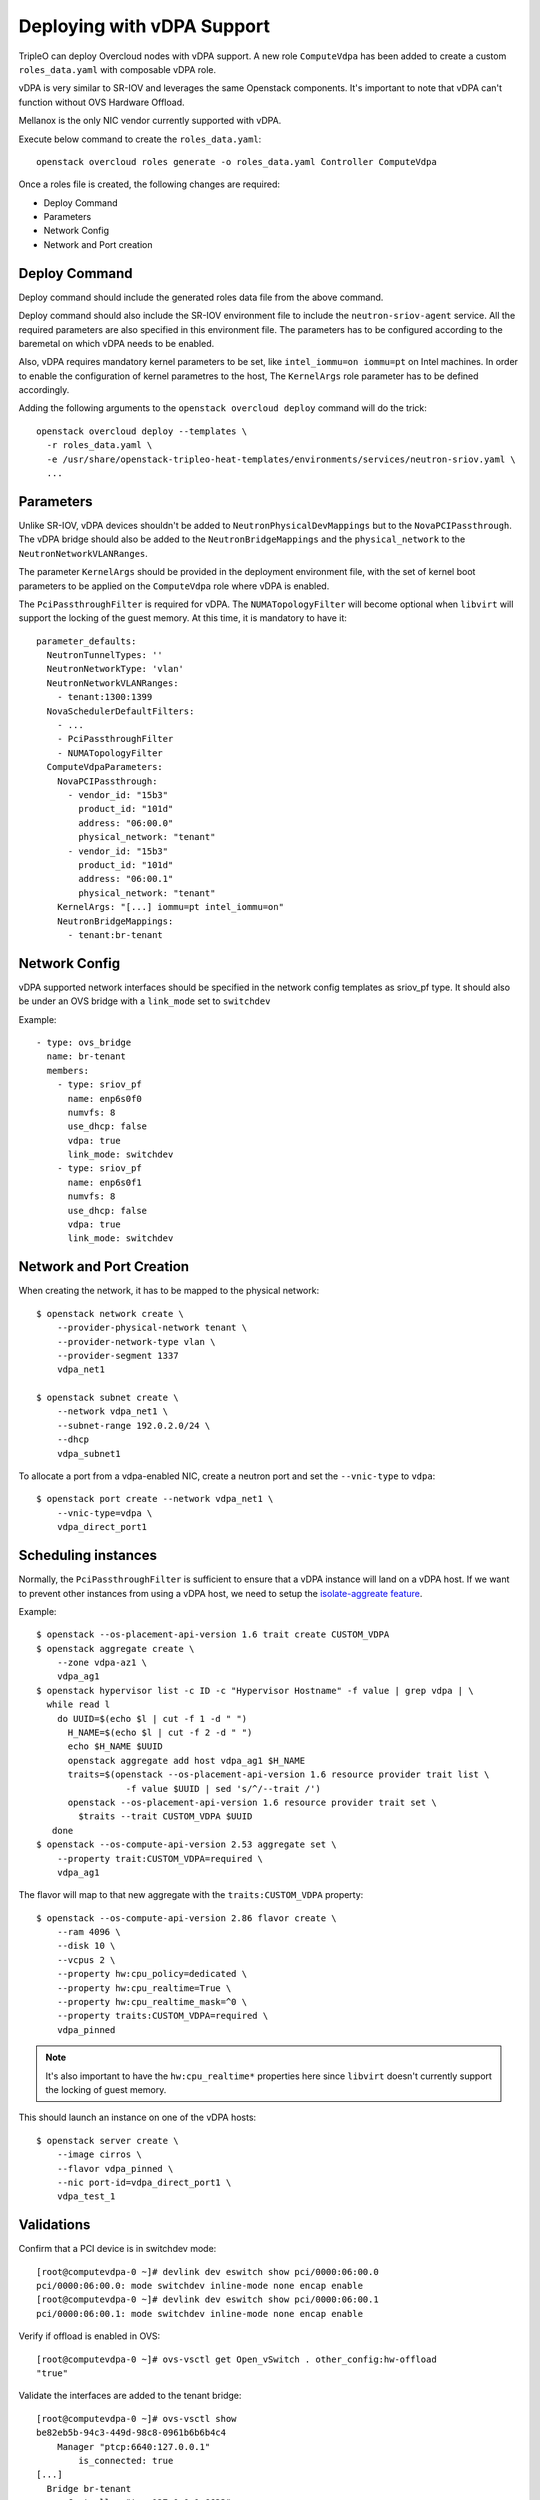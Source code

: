 Deploying with vDPA Support
===============================

TripleO can deploy Overcloud nodes with vDPA support. A new role ``ComputeVdpa``
has been added to create a custom ``roles_data.yaml`` with composable vDPA role.

vDPA is very similar to SR-IOV and leverages the same Openstack components. It's
important to note that vDPA can't function without OVS Hardware Offload.

Mellanox is the only NIC vendor currently supported with vDPA.

Execute below command to create the ``roles_data.yaml``::

  openstack overcloud roles generate -o roles_data.yaml Controller ComputeVdpa

Once a roles file is created, the following changes are required:

- Deploy Command
- Parameters
- Network Config
- Network and Port creation

Deploy Command
----------------
Deploy command should include the generated roles data file from the above
command.

Deploy command should also include the SR-IOV environment file to include the
``neutron-sriov-agent`` service. All the required parameters are also specified
in this environment file. The parameters has to be configured according to the
baremetal on which vDPA needs to be enabled.

Also, vDPA requires mandatory kernel parameters to be set, like
``intel_iommu=on iommu=pt`` on Intel machines. In order to enable the
configuration of kernel parametres to the host, The ``KernelArgs`` role
parameter has to be defined accordingly.

Adding the following arguments to the ``openstack overcloud deploy`` command
will do the trick::

  openstack overcloud deploy --templates \
    -r roles_data.yaml \
    -e /usr/share/openstack-tripleo-heat-templates/environments/services/neutron-sriov.yaml \
    ...

Parameters
----------

Unlike SR-IOV, vDPA devices shouldn't be added to ``NeutronPhysicalDevMappings`` but to the
``NovaPCIPassthrough``. The vDPA bridge should also be added to the ``NeutronBridgeMappings``
and the ``physical_network`` to the ``NeutronNetworkVLANRanges``.

The parameter ``KernelArgs`` should be provided in the deployment environment
file, with the set of kernel boot parameters to be applied on the
``ComputeVdpa`` role where vDPA is enabled.

The ``PciPassthroughFilter`` is required for vDPA. The ``NUMATopologyFilter`` will become
optional when ``libvirt`` will support the locking of the guest memory. At this time, it
is mandatory to have it::

  parameter_defaults:
    NeutronTunnelTypes: ''
    NeutronNetworkType: 'vlan'
    NeutronNetworkVLANRanges:
      - tenant:1300:1399
    NovaSchedulerDefaultFilters:
      - ...
      - PciPassthroughFilter
      - NUMATopologyFilter
    ComputeVdpaParameters:
      NovaPCIPassthrough:
        - vendor_id: "15b3"
          product_id: "101d"
          address: "06:00.0"
          physical_network: "tenant"
        - vendor_id: "15b3"
          product_id: "101d"
          address: "06:00.1"
          physical_network: "tenant"
      KernelArgs: "[...] iommu=pt intel_iommu=on"
      NeutronBridgeMappings:
        - tenant:br-tenant


Network Config
--------------
vDPA supported network interfaces should be specified in the network config
templates as sriov_pf type. It should also be under an OVS bridge with a ``link_mode``
set to ``switchdev``

Example::

      - type: ovs_bridge
        name: br-tenant
        members:
          - type: sriov_pf
            name: enp6s0f0
            numvfs: 8
            use_dhcp: false
            vdpa: true
            link_mode: switchdev
          - type: sriov_pf
            name: enp6s0f1
            numvfs: 8
            use_dhcp: false
            vdpa: true
            link_mode: switchdev


Network and Port Creation
-------------------------

When creating the network, it has to be mapped to the physical network::

  $ openstack network create \
      --provider-physical-network tenant \
      --provider-network-type vlan \
      --provider-segment 1337
      vdpa_net1

  $ openstack subnet create \
      --network vdpa_net1 \
      --subnet-range 192.0.2.0/24 \
      --dhcp
      vdpa_subnet1

To allocate a port from a vdpa-enabled NIC, create a neutron port and set the
``--vnic-type`` to ``vdpa``::

  $ openstack port create --network vdpa_net1 \
      --vnic-type=vdpa \
      vdpa_direct_port1

Scheduling instances
--------------------

Normally, the ``PciPassthroughFilter`` is sufficient to ensure that a vDPA instance will
land on a vDPA host. If we want to prevent other instances from using a vDPA host, we need
to setup the `isolate-aggreate feature
<https://docs.openstack.org/nova/latest/reference/isolate-aggregates.html>`_.

Example::

  $ openstack --os-placement-api-version 1.6 trait create CUSTOM_VDPA
  $ openstack aggregate create \
      --zone vdpa-az1 \
      vdpa_ag1
  $ openstack hypervisor list -c ID -c "Hypervisor Hostname" -f value | grep vdpa | \
    while read l
      do UUID=$(echo $l | cut -f 1 -d " ")
        H_NAME=$(echo $l | cut -f 2 -d " ")
        echo $H_NAME $UUID
        openstack aggregate add host vdpa_ag1 $H_NAME
        traits=$(openstack --os-placement-api-version 1.6 resource provider trait list \
                   -f value $UUID | sed 's/^/--trait /')
        openstack --os-placement-api-version 1.6 resource provider trait set \
          $traits --trait CUSTOM_VDPA $UUID
     done
  $ openstack --os-compute-api-version 2.53 aggregate set \
      --property trait:CUSTOM_VDPA=required \
      vdpa_ag1

The flavor will map to that new aggregate with the ``traits:CUSTOM_VDPA`` property::

  $ openstack --os-compute-api-version 2.86 flavor create \
      --ram 4096 \
      --disk 10 \
      --vcpus 2 \
      --property hw:cpu_policy=dedicated \
      --property hw:cpu_realtime=True \
      --property hw:cpu_realtime_mask=^0 \
      --property traits:CUSTOM_VDPA=required \
      vdpa_pinned

.. note::
    It's also important to have the ``hw:cpu_realtime*`` properties here since
    ``libvirt`` doesn't currently support the locking of guest memory.


This should launch an instance on one of the vDPA hosts::

  $ openstack server create \
      --image cirros \
      --flavor vdpa_pinned \
      --nic port-id=vdpa_direct_port1 \
      vdpa_test_1

Validations
-----------

Confirm that a PCI device is in switchdev mode::

  [root@computevdpa-0 ~]# devlink dev eswitch show pci/0000:06:00.0
  pci/0000:06:00.0: mode switchdev inline-mode none encap enable
  [root@computevdpa-0 ~]# devlink dev eswitch show pci/0000:06:00.1
  pci/0000:06:00.1: mode switchdev inline-mode none encap enable

Verify if offload is enabled in OVS::

  [root@computevdpa-0 ~]# ovs-vsctl get Open_vSwitch . other_config:hw-offload
  "true"

Validate the interfaces are added to the tenant bridge::

  [root@computevdpa-0 ~]# ovs-vsctl show
  be82eb5b-94c3-449d-98c8-0961b6b6b4c4
      Manager "ptcp:6640:127.0.0.1"
          is_connected: true
  [...]
    Bridge br-tenant
        Controller "tcp:127.0.0.1:6633"
            is_connected: true
        fail_mode: secure
        datapath_type: system
        Port br-tenant
            Interface br-tenant
                type: internal
        Port enp6s0f0
            Interface enp6s0f0
        Port phy-br-tenant
            Interface phy-br-tenant
                type: patch
                options: {peer=int-br-tenant}
        Port enp6s0f1
            Interface enp6s0f1
  [...]


Verify if the NICs have ``hw-tc-offload`` enabled::

  [root@computevdpa-0 ~]# for i in {0..1};do ethtool -k enp6s0f$i | grep tc-offload;done
  hw-tc-offload: on
  hw-tc-offload: on

Verify that the udev rules have been created::

  [root@computevdpa-0 ~]# cat /etc/udev/rules.d/80-persistent-os-net-config.rules
  # This file is autogenerated by os-net-config
  SUBSYSTEM=="net", ACTION=="add", ATTR{phys_switch_id}!="", ATTR{phys_port_name}=="pf*vf*", ENV{NM_UNMANAGED}="1"
  SUBSYSTEM=="net", ACTION=="add", DRIVERS=="?*", KERNELS=="0000:06:00.0", NAME="enp6s0f0"
  SUBSYSTEM=="net", ACTION=="add", ATTR{phys_switch_id}=="80ecee0003723f04", ATTR{phys_port_name}=="pf0vf*", IMPORT{program}="/etc/udev/rep-link-name.sh $attr{phys_port_name}", NAME="enp6s0f0_$env{NUMBER}"
  SUBSYSTEM=="net", ACTION=="add", DRIVERS=="?*", KERNELS=="0000:06:00.1", NAME="enp6s0f1"
  SUBSYSTEM=="net", ACTION=="add", ATTR{phys_switch_id}=="80ecee0003723f04", ATTR{phys_port_name}=="pf1vf*", IMPORT{program}="/etc/udev/rep-link-name.sh $attr{phys_port_name}", NAME="enp6s0f1_$env{NUMBER}"


Validate that the ``numvfs`` are correctly defined::

  [root@computevdpa-0 ~]# cat /sys/class/net/enp6s0f0/device/sriov_numvfs
  8
  [root@computevdpa-0 ~]# cat /sys/class/net/enp6s0f1/device/sriov_numvfs
  8

Validate that the ``pci/passthrough_whitelist`` contains all the PFs::

  [root@computevdpa-0 ~]# grep ^passthrough_whitelist /var/lib/config-data/puppet-generated/nova_libvirt/etc/nova/nova.conf
  passthrough_whitelist={"address":"06:00.0","physical_network":"tenant","product_id":"101d","vendor_id":"15b3"}
  passthrough_whitelist={"address":"06:00.1","physical_network":"tenant","product_id":"101d","vendor_id":"15b3"}

Verify the ``nodedev-list`` from ``libvirt``::

  [root@computevdpa-0 ~]# podman exec -u0 nova_libvirt virsh nodedev-list | grep -P "pci_0000_06|enp6|vdpa"
  net_enp6s0f0_04_3f_72_ee_ec_80
  net_enp6s0f0_0_5a_86_bd_4b_06_d9
  net_enp6s0f0_1_72_b9_6b_12_33_57
  net_enp6s0f0_2_f6_f2_db_7c_52_90
  net_enp6s0f0_3_66_e5_9e_b8_79_7f
  net_enp6s0f0_4_32_04_6f_ef_ef_c3
  net_enp6s0f0_5_a2_fe_8d_4a_95_64
  net_enp6s0f0_6_8e_23_fa_bb_95_41
  net_enp6s0f0_7_8a_9f_0f_53_f6_19
  net_enp6s0f0v0_ee_a1_e2_4e_80_8d
  net_enp6s0f0v1_ce_b7_e1_33_33_56
  net_enp6s0f0v2_fe_91_a8_ee_2e_79
  net_enp6s0f0v3_2a_34_e0_a0_e6_ff
  net_enp6s0f0v4_26_59_82_da_65_4e
  net_enp6s0f0v5_a6_fd_db_97_c6_8a
  net_enp6s0f0v6_36_5d_5c_ff_e8_00
  net_enp6s0f0v7_4e_23_6c_95_b6_a4
  net_enp6s0f1_04_3f_72_ee_ec_81
  net_enp6s0f1_0_0e_0c_86_b5_43_c1
  net_enp6s0f1_1_be_f5_75_f4_da_b1
  net_enp6s0f1_2_ea_6a_21_37_91_24
  net_enp6s0f1_3_06_95_51_55_de_80
  net_enp6s0f1_4_86_a4_d5_83_bd_56
  net_enp6s0f1_5_86_d1_a9_ba_b7_f0
  net_enp6s0f1_6_82_ae_32_56_07_84
  net_enp6s0f1_7_62_b7_93_7e_5c_30
  net_enp6s0f1v0_b2_b3_0d_bd_6f_5d
  net_enp6s0f1v1_4a_24_a1_24_ae_39
  net_enp6s0f1v2_8e_19_b2_aa_ae_d7
  net_enp6s0f1v3_b6_e2_4b_fa_d8_f0
  net_enp6s0f1v4_5e_31_7f_17_ee_4d
  net_enp6s0f1v5_5e_77_99_09_1a_89
  net_enp6s0f1v6_96_68_4b_70_c5_1b
  net_enp6s0f1v7_c2_bb_14_95_81_29
  pci_0000_06_00_0
  pci_0000_06_00_1
  pci_0000_06_00_2
  pci_0000_06_00_3
  pci_0000_06_00_4
  pci_0000_06_00_5
  pci_0000_06_00_6
  pci_0000_06_00_7
  pci_0000_06_01_0
  pci_0000_06_01_1
  pci_0000_06_01_2
  pci_0000_06_01_3
  pci_0000_06_01_4
  pci_0000_06_01_5
  pci_0000_06_01_6
  pci_0000_06_01_7
  pci_0000_06_02_0
  pci_0000_06_02_1
  vdpa_vdpa0
  vdpa_vdpa1
  vdpa_vdpa10
  vdpa_vdpa11
  vdpa_vdpa12
  vdpa_vdpa13
  vdpa_vdpa14
  vdpa_vdpa15
  vdpa_vdpa2
  vdpa_vdpa3
  vdpa_vdpa4
  vdpa_vdpa5
  vdpa_vdpa6
  vdpa_vdpa7
  vdpa_vdpa8
  vdpa_vdpa9


Validate that the vDPA devices have been created, this should match the vdpa
devices from ``virsh nodedev-list``::

  [root@computevdpa-0 ~]# ls -tlra /dev/vhost-vdpa-*
  crw-------. 1 root root 241,  0 Jun 30 12:52 /dev/vhost-vdpa-0
  crw-------. 1 root root 241,  1 Jun 30 12:52 /dev/vhost-vdpa-1
  crw-------. 1 root root 241,  2 Jun 30 12:52 /dev/vhost-vdpa-2
  crw-------. 1 root root 241,  3 Jun 30 12:52 /dev/vhost-vdpa-3
  crw-------. 1 root root 241,  4 Jun 30 12:52 /dev/vhost-vdpa-4
  crw-------. 1 root root 241,  5 Jun 30 12:53 /dev/vhost-vdpa-5
  crw-------. 1 root root 241,  6 Jun 30 12:53 /dev/vhost-vdpa-6
  crw-------. 1 root root 241,  7 Jun 30 12:53 /dev/vhost-vdpa-7
  crw-------. 1 root root 241,  8 Jun 30 12:53 /dev/vhost-vdpa-8
  crw-------. 1 root root 241,  9 Jun 30 12:53 /dev/vhost-vdpa-9
  crw-------. 1 root root 241, 10 Jun 30 12:53 /dev/vhost-vdpa-10
  crw-------. 1 root root 241, 11 Jun 30 12:53 /dev/vhost-vdpa-11
  crw-------. 1 root root 241, 12 Jun 30 12:53 /dev/vhost-vdpa-12
  crw-------. 1 root root 241, 13 Jun 30 12:53 /dev/vhost-vdpa-13
  crw-------. 1 root root 241, 14 Jun 30 12:53 /dev/vhost-vdpa-14
  crw-------. 1 root root 241, 15 Jun 30 12:53 /dev/vhost-vdpa-15

Validate the ``pci_devices`` table in the database from one of the controllers::

  [root@controller-0 ~]# podman exec -u0 $(podman ps -q -f name=galera) mysql -t -D nova -e "select address,product_id,vendor_id,dev_type,dev_id from pci_devices where address like '0000:06:%';"
  +--------------+------------+-----------+----------+------------------+
  | address      | product_id | vendor_id | dev_type | dev_id           |
  +--------------+------------+-----------+----------+------------------+
  | 0000:06:00.0 | 101d       | 15b3      | vdpa     | pci_0000_06_00_0 |
  | 0000:06:00.1 | 101d       | 15b3      | vdpa     | pci_0000_06_00_1 |
  +--------------+------------+-----------+----------+------------------+


Other usefull commands for troubleshooting::

  [root@computevdpa-0 ~]# ovs-appctl dpctl/dump-flows -m type=offloaded
  [root@computevdpa-0 ~]# ovs-appctl dpctl/dump-flows -m
  [root@computevdpa-0 ~]# tc filter show dev enp6s0f1_1 ingress
  [root@computevdpa-0 ~]# tc -s filter show dev enp6s0f1_1 ingress
  [root@computevdpa-0 ~]# tc monitor

